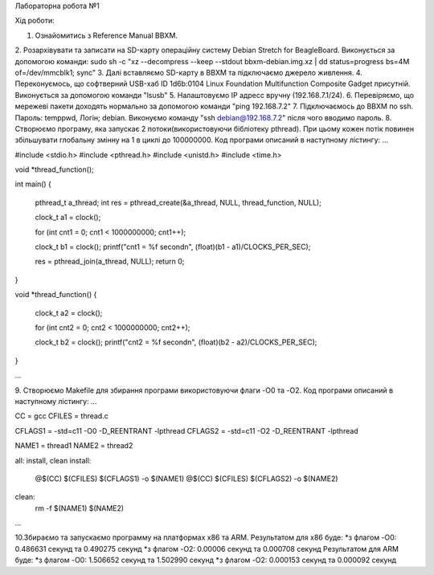 Лабораторна робота №1

Хід роботи:
	
1. Ознайомитись з Reference Manual BBXM.
2. Розархівувати та записати на SD-карту операційну систему Debian Stretch for BeagleBoard.
Виконується за допомогою команди:
sudo sh -c "xz --decompress --keep --stdout bbxm-debian.img.xz | dd status=progress bs=4M of=/dev/mmcblk1; sync"
3. Далі вставляємо SD-карту в ВВХМ та підключаємо джерело живлення.
4. Переконуємось, що софтверний USB-хаб ID 1d6b:0104 Linux Foundation Multifunction Composite Gadget присутній.
Виконується за допомогою команди "lsusb"
5. Налаштовуємо IP адресс вручну (192.168.7.1/24).
6. Перевіряємо, що мережеві пакети доходять нормально за допомогою команди "ping 192.168.7.2"
7. Підключаємось до ВВХМ по ssh. Пароль: temppwd, Логін; debian.
Виконуємо команду "ssh debian@192.168.7.2" після чого вводимо пароль.
8. Створюємо програму, яка запускає 2 потоки(використовуючи бібліотеку pthread).
При цьому кожен потік повинен збільшувати глобальну змінну на 1 в циклі до 100000000.
Код програми описаний в наступному лістингу:
...

#include <stdio.h>
#include <pthread.h>
#include <unistd.h>
#include <time.h>

void *thread_function();

int main()
{
	pthread_t a_thread;
	int res = pthread_create(&a_thread, NULL, thread_function, NULL);

	clock_t a1 = clock();

	for (int cnt1 = 0; cnt1 < 1000000000; cnt1++);

	clock_t b1 = clock();
	printf("cnt1 = %f second\n", (float)(b1 - a1)/CLOCKS_PER_SEC);	

	res = pthread_join(a_thread, NULL);
	return 0;
}

void *thread_function()
{
	clock_t a2 = clock();

	for (int cnt2 = 0; cnt2 < 1000000000; cnt2++);

	clock_t  b2 = clock();
	printf("cnt2 = %f second\n", (float)(b2 - a2)/CLOCKS_PER_SEC);


}

...

9. Створюємо Makefile для збирання програми використовуючи флаги -O0 та -O2.
Код програми описаний в наступному лістингу:
...

CC = gcc
CFILES = thread.c

CFLAGS1 = -std=c11 -O0 -D_REENTRANT -lpthread
CFLAGS2 = -std=c11 -O2 -D_REENTRANT -lpthread

NAME1 = thread1
NAME2 = thread2

all: install, clean
install:
	@$(CC) $(CFILES) $(CFLAGS1) -o $(NAME1)
	@$(CC) $(CFILES) $(CFLAGS2) -o $(NAME2)
clean:
	rm -f $(NAME1) $(NAME2)

...

10.Збираємо та запускаємо программу на платформах х86 та ARM.
Результатом для х86 буде:
*з флагом -O0: 0.486631 секунд та 0.490275 секунд
*з флагом -O2: 0.00006 секунд та 0.000708 секунд
Результатом для ARM буде:
*з флагом -O0: 1.506652 секунд та 1.502990 секунд
*з флагом -O2: 0.000153 секунд та 0.000092 секунд


 